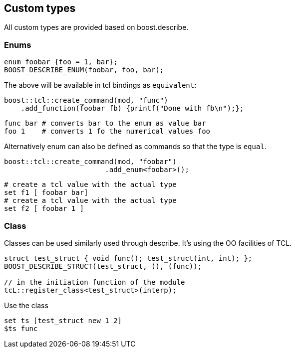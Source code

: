 ## Custom types

All custom types are provided based on boost.describe.

### Enums

```cpp
enum foobar {foo = 1, bar};
BOOST_DESCRIBE_ENUM(foobar, foo, bar);
```

The above will be available in tcl bindings as `equivalent`:

```cpp
boost::tcl::create_command(mod, "func")
    .add_function(foobar fb) {printf("Done with fb\n");};
```

```tcl
func bar # converts bar to the enum as value bar
foo 1    # converts 1 fo the numerical values foo
```

Alternatively enum can also be defined as commands so that the
type is `equal`.

```cpp
boost::tcl::create_command(mod, "foobar")
                        .add_enum<foobar>();
```

```tcl
# create a tcl value with the actual type
set f1 [ foobar bar]
# create a tcl value with the actual type
set f2 [ foobar 1 ]
```


### Class

Classes can be used similarly used through describe.
It's using the OO facilities of TCL.

```cpp
struct test_struct { void func(); test_struct(int, int); };
BOOST_DESCRIBE_STRUCT(test_struct, (), (func));

// in the initiation function of the module
tcL::register_class<test_struct>(interp);
```

Use the class

```tcl
set ts [test_struct new 1 2]
$ts func
```

